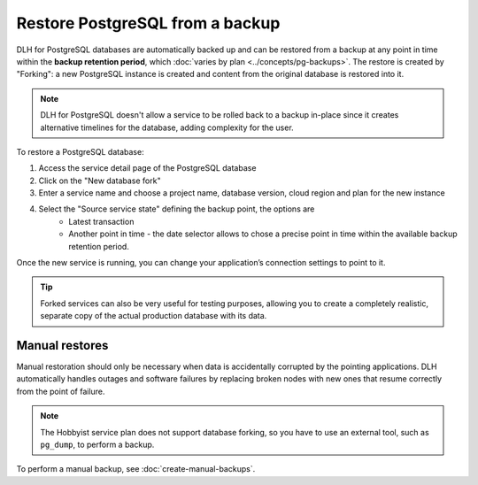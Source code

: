 Restore PostgreSQL from a backup
================================

DLH for PostgreSQL databases are automatically backed up and can be restored from a backup at any point in time within the **backup retention period**, which :doc:`varies by plan <../concepts/pg-backups>`. The restore is created by "Forking": a new PostgreSQL instance is created and content from the original database is restored into it.

.. Note::
    DLH for PostgreSQL doesn't allow a service to be rolled back to a backup in-place since it creates alternative timelines for the database, adding complexity for the user.

To restore a PostgreSQL database:

1. Access the service detail page of the PostgreSQL database
2. Click on the "New database fork"
3. Enter a service name and choose a project name, database version, cloud region and plan for the new instance
4. Select the "Source service state" defining the backup point, the options are
    * Latest transaction
    * Another point in time - the date selector allows to chose a precise point in time within the available backup retention period.

Once the new service is running, you can change your application’s connection settings to point to it.

.. Tip::
    Forked services can also be very useful for testing purposes, allowing you to create a completely realistic, separate copy of the actual production database with its data.

Manual restores
---------------

Manual restoration should only be necessary when data is accidentally corrupted by the pointing applications. DLH automatically handles outages and software failures by replacing broken nodes with new ones that resume correctly from the point of failure.

.. Note::
    The Hobbyist service plan does not support database forking, so you have to use an external tool, such as ``pg_dump``, to perform a backup.

To perform a manual backup, see :doc:`create-manual-backups`.
